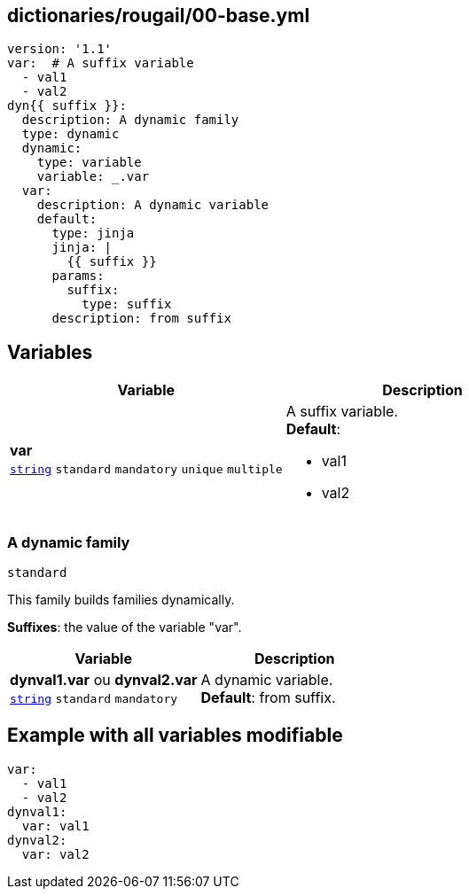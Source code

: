 == dictionaries/rougail/00-base.yml

[,yaml]
----
version: '1.1'
var:  # A suffix variable
  - val1
  - val2
dyn{{ suffix }}:
  description: A dynamic family
  type: dynamic
  dynamic:
    type: variable
    variable: _.var
  var:
    description: A dynamic variable
    default:
      type: jinja
      jinja: |
        {{ suffix }}
      params:
        suffix:
          type: suffix
      description: from suffix
----
== Variables

[cols="108a,108a",options="header"]
|====
| Variable                                                                                                   | Description                                                                                                
| 
**var** +
`https://rougail.readthedocs.io/en/latest/variable.html#variables-types[string]` `standard` `mandatory` `unique` `multiple`                                                                                                            | 
A suffix variable. +
**Default**: 

* val1
* val2                                                                                                            
|====

=== A dynamic family

`standard`


This family builds families dynamically.

**Suffixes**: the value of the variable "var".

[cols="108a,108a",options="header"]
|====
| Variable                                                                                                   | Description                                                                                                
| 
**dynval1.var** ou **dynval2.var** +
`https://rougail.readthedocs.io/en/latest/variable.html#variables-types[string]` `standard` `mandatory`                                                                                                            | 
A dynamic variable. +
**Default**: from suffix.                                                                                                            
|====


== Example with all variables modifiable

[,yaml]
----
var:
  - val1
  - val2
dynval1:
  var: val1
dynval2:
  var: val2
----
